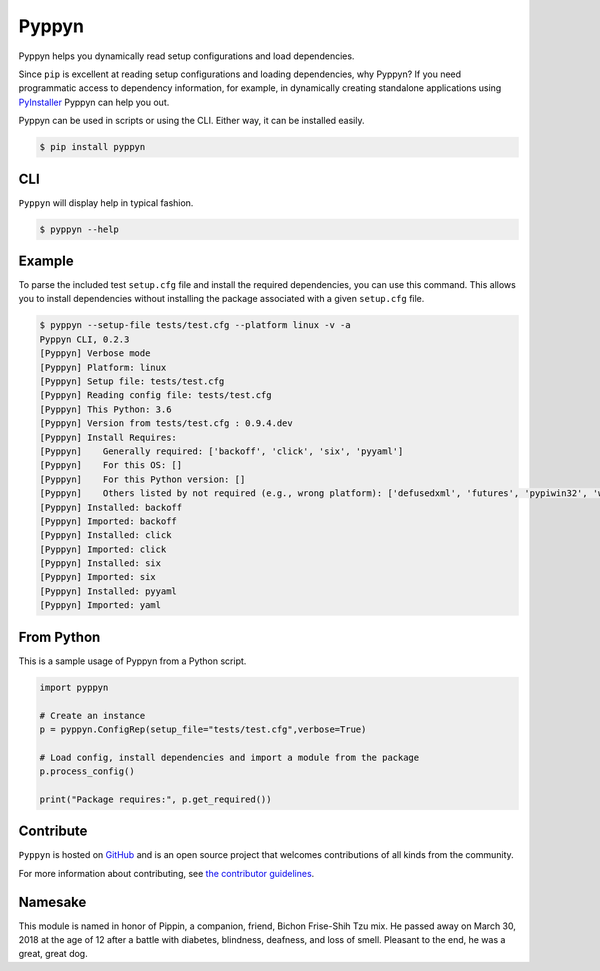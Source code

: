 ======
Pyppyn
======

.. image:: https://img.shields.io/github/license/YakDriver/pyppyn.svg
    :target: ./LICENSE
    :alt: License
.. image:: https://travis-ci.org/YakDriver/pyppyn.svg?branch=master
    :target: http://travis-ci.org/YakDriver/pyppyn
    :alt: Build Status
.. image:: https://img.shields.io/pypi/pyversions/pyppyn.svg
    :target: https://pypi.python.org/pypi/pyppyn
    :alt: Python Version Compatibility
.. image:: https://img.shields.io/pypi/v/pyppyn.svg
    :target: https://pypi.python.org/pypi/pyppyn
    :alt: Version

Pyppyn helps you dynamically read setup configurations and load dependencies.

Since ``pip`` is excellent at reading setup configurations and loading dependencies, why Pyppyn?
If you need programmatic access to dependency information, for example, in dynamically creating standalone 
applications using `PyInstaller <http://www.pyinstaller.org>`_ Pyppyn can help you out.

Pyppyn can be used in scripts or using the CLI. Either way, it can be installed easily.

.. code-block:: bash

    $ pip install pyppyn

CLI
===

``Pyppyn`` will display help in typical fashion.

.. code-block:: bash

    $ pyppyn --help

Example
=======

To parse the included test ``setup.cfg`` file and install the required dependencies, you can
use this command. This allows you to install dependencies without installing the package associated with a given ``setup.cfg`` file.

.. code-block:: bash

    $ pyppyn --setup-file tests/test.cfg --platform linux -v -a
    Pyppyn CLI, 0.2.3
    [Pyppyn] Verbose mode
    [Pyppyn] Platform: linux
    [Pyppyn] Setup file: tests/test.cfg
    [Pyppyn] Reading config file: tests/test.cfg
    [Pyppyn] This Python: 3.6
    [Pyppyn] Version from tests/test.cfg : 0.9.4.dev
    [Pyppyn] Install Requires:
    [Pyppyn] 	Generally required: ['backoff', 'click', 'six', 'pyyaml']
    [Pyppyn] 	For this OS: []
    [Pyppyn] 	For this Python version: []
    [Pyppyn] 	Others listed by not required (e.g., wrong platform): ['defusedxml', 'futures', 'pypiwin32', 'wheel']
    [Pyppyn] Installed: backoff
    [Pyppyn] Imported: backoff
    [Pyppyn] Installed: click
    [Pyppyn] Imported: click
    [Pyppyn] Installed: six
    [Pyppyn] Imported: six
    [Pyppyn] Installed: pyyaml
    [Pyppyn] Imported: yaml

From Python
===========

This is a sample usage of Pyppyn from a Python script.

.. code-block:: python

    import pyppyn

    # Create an instance
    p = pyppyn.ConfigRep(setup_file="tests/test.cfg",verbose=True)

    # Load config, install dependencies and import a module from the package
    p.process_config()

    print("Package requires:", p.get_required())

Contribute
==========

``Pyppyn`` is hosted on `GitHub <http://github.com/YakDriver/pyppyn>`_ and is an open source project that welcomes contributions of all kinds from the community.

For more information about contributing, see `the contributor guidelines <https://github.com/YakDriver/pyppyn/CONTRIBUTING.rst>`_.

Namesake
========

This module is named in
honor of Pippin, a companion, friend, Bichon Frise-Shih Tzu mix. He
passed away on March 30, 2018 at the age of 12 after a battle with
diabetes, blindness, deafness, and loss of smell. Pleasant to the
end, he was a great, great dog.

